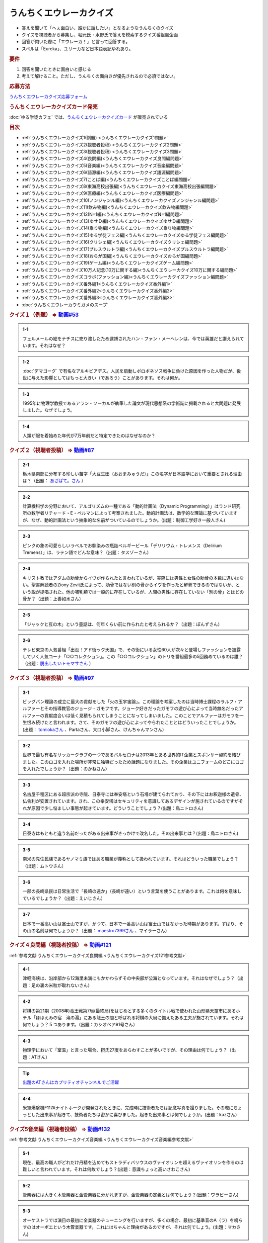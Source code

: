 うんちくエウレーカクイズ
===================================
.. glossary::
  うんちくエウレーカクイズ : う

* 答えを聞いて「へぇ面白い、誰かに話したい」となるようなうんちくのクイズ
* クイズを視聴者から募集し、堀元氏・水野氏で答えを模索するクイズ番組風企画
* 回答が閃いた際に「エウレーカ！」と言って回答する。
* スペルは「Eureka」、ユリーカなど日本語表記ゆれあり。

.. rubric:: 要件

#. 回答を聞いたときに面白いと感じる
#. 考えて解けること。ただし、うんちくの面白さが優先されるので必須ではない。

.. rubric:: 応募方法
`うんちくエウレーカクイズ応募フォーム`_

.. rubric:: うんちくエウレーカクイズカード発売
:doc:`ゆる学徒カフェ` では、`うんちくエウレーカクイズカード <https://twitter.com/yurugakutocafe/status/1668822834435747841>`_ が販売されている


.. rubric:: 目次
* :ref:`うんちくエウレーカクイズ1(例題) <うんちくエウレーカクイズ1問題>`
* :ref:`うんちくエウレーカクイズ2(視聴者投稿) <うんちくエウレーカクイズ2問題>`
* :ref:`うんちくエウレーカクイズ3(視聴者投稿) <うんちくエウレーカクイズ3問題>`
* :ref:`うんちくエウレーカクイズ4(良問編)<うんちくエウレーカクイズ良問編問題>`
* :ref:`うんちくエウレーカクイズ5(音楽編)<うんちくエウレーカクイズ音楽編問題>`
* :ref:`うんちくエウレーカクイズ6(語源編)<うんちくエウレーカクイズ語源編問題>`
* :ref:`うんちくエウレーカクイズ7(ことば編)<うんちくエウレーカクイズことば編問題>`
* :ref:`うんちくエウレーカクイズ8(東海高校出張編)<うんちくエウレーカクイズ東海高校出張編問題>`
* :ref:`うんちくエウレーカクイズ9(医療編)<うんちくエウレーカクイズ医療編問題>`
* :ref:`うんちくエウレーカクイズ10(ノンジャンル編)<うんちくエウレーカクイズノンジャンル編問題>`
* :ref:`うんちくエウレーカクイズ11(飲み物編)<うんちくエウレーカクイズ飲み物編問題>`
* :ref:`うんちくエウレーカクイズ12(N=1編)<うんちくエウレーカクイズN=1編問題>`
* :ref:`うんちくエウレーカクイズ13(ゆサＤ編)<うんちくエウレーカクイズゆサＤ編問題>`
* :ref:`うんちくエウレーカクイズ14(乗り物編)<うんちくエウレーカクイズ乗り物編問題>`
* :ref:`うんちくエウレーカクイズ15(ゆる学徒フェス編)<うんちくエウレーカクイズゆる学徒フェス編問題>`
* :ref:`うんちくエウレーカクイズ16(クリシェ編)<うんちくエウレーカクイズクリシェ編問題>`
* :ref:`うんちくエウレーカクイズ17(プルスウルトラ編)<うんちくエウレーカクイズプルスウルトラ編問題>`
* :ref:`うんちくエウレーカクイズ18(おらが国編)<うんちくエウレーカクイズおらが国編問題>`
* :ref:`うんちくエウレーカクイズ19(ゲーム編)<うんちくエウレーカクイズゲーム編問題>`
* :ref:`うんちくエウレーカクイズ10万人記念(10万に関する編)<うんちくエウレーカクイズ10万に関する編問題>`
* :ref:`うんちくエウレーカクイズコラボ(ファッション編)<うんちくエウレーカクイズファッション編問題>`
* :ref:`うんちくエウレーカクイズ番外編1<うんちくエウレーカクイズ番外編1>`
* :ref:`うんちくエウレーカクイズ番外編2<うんちくエウレーカクイズ番外編2>`
* :ref:`うんちくエウレーカクイズ番外編3<うんちくエウレーカクイズ番外編3>`
* :doc:`うんちくエウレーカウミガメのスープ` 


.. _うんちくエウレーカクイズ1問題:

.. rubric:: クイズ１（例題） ⇒ `動画#53 <https://www.youtube.com/watch?v=LteliiwAFe4>`_ 

.. admonition:: 1-1

  フェルメールの絵をナチスに売り渡したため逮捕されたハン・ファン・メーヘレンは、今では英雄だと讃えられています。それはなぜ？

.. admonition:: 1-2

  :doc:`デマゴーグ` で有名なアルキビアデス。人民を扇動しポロポネソス戦争に負けた原因を作った人物だが、後世に与えた影響としてはもっと大きい（であろう）ことがあります。それは何か。

.. admonition:: 1-3

  1995年に物理学教授であるアラン・ソーカルが執筆した論文が現代思想系の学術誌に掲載されると大問題に発展しました。なぜでしょう。

.. admonition:: 1-4

  人類が服を着始めた年代が7万年前だと特定できたのはなぜなのか？

.. _うんちくエウレーカクイズ2問題:

.. rubric:: クイズ２（視聴者投稿） ⇒ `動画#87 <https://www.youtube.com/watch?v=e4fDwDNc11Q>`_ 

.. admonition:: 2-1

  栃木県南部に分布する珍しい苗字「大豆生田（おおまみゅうだ）」この名字が日本語学において重要とされる理由は？（出題： `あざぱて。さん <https://twitter.com/bateaza/status/1478368897544126464>`_ ）

.. admonition:: 2-2

  計算機科学の分野において、アルゴリズムの一種である「動的計画法（Dynamic Programming）」はランド研究所の数学者リチャード・E・ぺルマンによって考案されました。動的計画法は、数学的な理論に基づいていますが、なぜ、動的計画法という抽象的な名前がついているのでしょうか。(出題：制御工学好き一般人さん)

.. admonition:: 2-3

  ピンクの象の可愛らしいラベルでお馴染みの瓶詰ベルギービール「デリリウム・トレメンス（Delirium Tremens）」は、ラテン語でどんな意味？（出題：タスゾーさん）

.. admonition:: 2-4

  キリスト教ではアダムの肋骨からイヴが作られたと言われているが、実際には男性と女性の肋骨の本数に違いはない。聖書解読者のZiony Zevit氏によって、肋骨ではない別の骨からイヴを作ったと解釈できるのではないか、という説が提唱された。他の哺乳類では一般的に存在しているが、人間の男性に存在していない「別の骨」とはどの骨か？（出題：上善如水さん）

.. admonition:: 2-5

  「ジャックと豆の木」という童話は、何年くらい前に作られたと考えられるか？（出題：ぽんずさん）

.. admonition:: 2-6

  テレビ東京の人気番組「出没！アド街ック天国」で、その街にいる女性60人が次々と登場しファッションを披露していく人気コーナ「○○コレクション」。この「○○コレクション」のトリを番組最多の5回務めているのは誰？（出題：`脱出したいトモマサさん <https://twitter.com/tomomasa28/status/1478319813873500167>`_ ）

.. _うんちくエウレーカクイズ3問題:

.. rubric:: クイズ３（視聴者投稿） ⇒ `動画#97 <https://youtu.be/FSmLfHsVjSo>`_ 

.. admonition:: 3-1

  ビッグバン理論の成立に最大の貢献をした「火の玉宇宙論」。この理論を考案したのは当時博士課程のラルフ・アルファーとその指導教官のジョージ・ガモフです。ジョーク好きだったガモフの遊び心によって当時無名だったアルファーの貢献度合いは低く見積もられてしまうことになってしまいました。このことでアルファーはガモフを一生恨み続けたと言われます。さて、そのガモフの遊び心によってやられたこととはどういったことでしょうか。(出題： `tomiokaさん <https://twitter.com/xi1729/status/1491218797281570818>`_ 、Partaさん、大口小脚さん、けんちゃんマンさん)

.. admonition:: 3-2

  世界で最も有名なサッカークラブの一つであるバルセロナは2013年とある世界的IT企業とスポンサー契約を結びました。このロゴを入れた場所が非常に独特だったため話題になりました。その企業はユニフォームのどこにロゴを入れたでしょうか？（出題：のかねさん）

.. admonition:: 3-3

  名古屋千種区にある超宗派の寺院、日泰寺には奉安塔という石塔が建てられており、その下にはお釈迦様の遺骨、仏舎利が安置されています。され、この奉安塔はセキュリティを意識してあるデザインが施されているのですがそれが原因で少し悩ましい事態が起きています。どういうことでしょう？(出題：鳥ニトロさん)

.. admonition:: 3-4

  日泰寺はもともと違う名前だったがある出来事がきっかけで改名した。その出来事とは？(出題：鳥ニトロさん)

.. admonition:: 3-5

  南米の先住民族であるヤノマミ族ではある職業が蔑称として扱われています。それはどういった職業でしょう？（出題：ムトウさん）

.. admonition:: 3-6

  一部の長崎県民は日常生活で「長崎の遠か」（長崎が遠い）という言葉を使うことがあります。これは何を意味しているでしょうか？（出題：えいじさん）

.. admonition:: 3-7

  日本で一番高い山は富士山ですが、かつて、日本で一番高い山は富士山ではなかった時期があります。ずばり、その山の名前は何でしょうか？（出題： `maestro7399さん <https://twitter.com/maestro7399/status/1491082410360213507>`_  、マイラーさん）

.. _うんちくエウレーカクイズ良問編問題:

.. rubric:: クイズ４良問編（視聴者投稿） ⇒ `動画#121 <https://youtu.be/GOlmrYFZQ4c>`_ 

:ref:`参考文献:うんちくエウレーカクイズ良問編 <うんちくエウレーカクイズ121参考文献>`

.. admonition:: 4-1

  津軽海峡は、沿岸部から12海里未満にもかかわらずその中央部が公海となっています。それはなぜでしょう？（出題：足の裏の米粒が取れないさん）

.. admonition:: 4-2

    将棋の第21期（2008年)竜王戦第7局(最終局)をはじめとする多くのタイトル戦で使われた山形県天童市にあるホテル「ほほえみの宿　滝の湯」にある龍王の間と呼ばれる将棋の大局に備えたある工夫が施されています。それは何でしょう？５つあります。（出題：カシオペア91号さん）

.. admonition:: 4-3

  物理学において「室温」と言った場合、摂氏27度をあらわすことが多いですが、その理由は何でしょう？（出題：ATさん）

.. tip:: 
  `出題のATさんはカプリティオチャンネルでご活躍 <https://www.youtube.com/channel/UCA5eUNhmpBCbT-IJxBvP5tA>`_ 

.. admonition:: 4-4

  米軍爆撃機F117Aナイトホークが開発されたときに、完成時に技術者たちは記念写真を撮りました。その際にちょっとした出来事が起きて、技術者たちは密かに喜びました。起きた出来事とは何でしょうか。(出題：kazさん)


.. _うんちくエウレーカクイズ音楽編問題:

.. rubric:: クイズ5音楽編（視聴者投稿） ⇒ `動画#132 <https://youtu.be/OsN8H6u3Vs4>`_ 

:ref:`参考文献:うんちくエウレーカクイズ音楽編 <うんちくエウレーカクイズ音楽編参考文献>`

.. admonition:: 5-1

  現在、最高の職人がどれだけ丹精を込めてもストラディバリウスのヴァイオリンを超えるヴァイオリンを作るのは難しいと言われています。それは何故でしょう？(出題：意識ちょっと高いさわこさん)

.. admonition:: 5-2

  管楽器には大きく木管楽器と金管楽器に分かれますが、金管楽器の定義とは何でしょう？(出題：ワラビーさん)

.. admonition:: 5-3

  オーケストラでは演目の最初に全楽器のチューニングを行いますが、多くの場合、最初に基準音のA（ラ）を鳴らすのはオーボエという木管楽器です。これにはちゃんと理由があるのですが、それは何でしょう。(出題：マカさん)

.. admonition:: 5-4

  アントン・フェリックス・シンドラーはベートーヴェンの秘書だったことで知られています。またベートーヴェンの死後、彼の会話帳を改竄したことで悪名高いです。巨匠に対する愛が強いシンドラーですが、ベートーヴェンからは鬱陶しく思われていたようで、「パパゲーノ」という悪意のこもったあだ名をつけられました。「パパゲーノ」とはモーツァルトのオペラ『魔笛』の登場人物ですが、ベートーヴェンはどういった意味を込めてシンドラーのことを「パパゲーノ」と呼んだでしょうか。(出題：ぴぴさん)

.. admonition:: 5-5

  ポーランドの作曲家フランツ・リストによって作曲された「バッハの名による幻想曲とフーガ」というオルガン曲（あるいはピアノ曲）は、ある手法によってヨハン・セバスティアン・バッハへの敬意が表されていると言われています。どのような手法でしょうか。(出題：バッハッハさん)

.. rubric:: 派生編（ウミガメ）  ⇒ `動画#115 <https://www.youtube.com/watch?v=9kFL26oCKVs>`_ 
:doc:`うんちくエウレーカウミガメのスープ`

.. _うんちくエウレーカクイズファッション編問題:

.. rubric:: ファッション編 ⇒ `シュプールTVコラボ <https://youtu.be/GwpDnnqkny0>`_ 

.. admonition:: ファッション編1

  洋服を作る企業の呼称は色々あると思いますが、「メーカ」「ブランド」「メゾン」、この3つの違いを区別できますか？

.. admonition:: ファッション編2

  現役世界最高齢デザイナーは誰？

.. admonition:: ファッション編3

  世界最古の現存するブランド、畳むことなく続く会社という意味と創業という意味で異なるがそれぞれどこのブランドか

.. admonition:: ファッション編4 ※水野さんが言語学知識で正解を出す

  オートクチュールという高級仕立屋としてのカテゴリーに対し、プレタポルテというお店で買える若者向けの新しいビジネスが60年代に発展した。プレタポルテが発展する中でかたくなにプレタポルテに参加しなかったデザイナーといえば？（4択)
  
  1. クリストバル・バレンシアガ（バレンシアガ）
  2. イヴ・サンローラン
  3. ピエール・カルダン
  4. ギャビー・アギョン（クロエ）

.. admonition:: ファッション編5

  ティエリー・ミュグレーというデザイナーは、ボディコンとかパワーショルダーバブルを象徴的なファッショやシルクドソレイユの衣装なども手掛けている。このデザイナーがファッションの世界に足を踏み入れる以前に別の仕事をしていた。それは何でしょう。（3択）

  1. 医者
  2. 俳優
  3. ダンサー

.. admonition:: ファッション編6

  アメリカのジュエリーブランド、ティファニー。その箱の色、パントーンという国際規格で指定された「ティファニーブルー」という色なのだが、あの色はどこから来ているか？

.. admonition:: ファッション編7

  シュプールは日本初のモード誌、シュプール.JP、シュプールTVのモードメディアを謳っています。では、モードの定義とは何でしょう。

.. _うんちくエウレーカクイズ語源編問題:

.. rubric:: クイズ６語源編（視聴者投稿） ⇒ `動画#144 <https://youtu.be/hc5EuJ4A4t4>`_ 

:ref:`参考文献:うんちくエウレーカクイズ語源編 <うんちくエウレーカクイズ語源編参考文献>`

.. admonition:: 語源編1

  戦車の英語訳「タンク」の語源は何でしょうか？（出題：tk軍曹さん）

.. admonition:: 語源編2

  “revolution”という単語には「革命」と「回転」という一見意味が全く異なる2つの意味があるが、実は片方の意味にまつわるある出来事を通してもう一つの意味が生まれた。いったい、どういう出来事がきっかけでどの意味からどの意味が生まれたでしょう。(出題：Ryosukeさん)

.. admonition:: 語源編3

  軽井沢の語源は？（出題：ゆうきさん）

.. admonition:: 語源編4

  ガソリンの種類に「ハイオク」がありますが、「ハイオク」の由来（語源）は何でしょう？（出題：くにさださん）

.. admonition:: 語源編5

  お菓子の「クレープ」と名前の由来が同じ日本の食べ物は何？（出題：よんたろうさん）

.. admonition:: 語源編6

  英語でGiftは贈り物という意味ですが、ドイツ語でGiftの意味は何でしょう。（出題：ろいふぁさん）

.. admonition:: 語源編7

  "Street” と "Route”、どちらも道を意味する英単語ですが、本来どういった使い分けがされていたでしょうか？（出題：ほふさん）

.. admonition:: 語源編7派生

  via（～へ、～の方へ）という言葉が語源として含まれるゆる言語学ラジオでよく使われる言葉は？（出題：水野さん）

.. admonition:: 語源編8

  コウモリの語源は？（出題：ミコリンさん）

.. admonition:: 語源編9

  堤防が決壊する。なぜ壊すことに決めたと書くのか（出題：rivepricyさん）


.. _うんちくエウレーカクイズことば編問題:

.. rubric:: クイズ７ことば編（視聴者投稿） ⇒ `動画#151 <https://youtu.be/in8p_9XIi24>`_ 

:ref:`参考文献:うんちくエウレーカクイズことば編 <うんちくエウレーカクイズことば編参考文献>`

.. admonition:: ことば編1

  百人一首で用いる「競技かるた」では、読み手が読む上の句を聞いて、下の句が書かれた札を取り合います。上の句の1文字目を聞けば取れる札は「むすめふさほせ」の7枚であることはよく知られていますが、逆に1文字目に多く使われている文字は「あ」です。百人一首の札を見ると「あ」で始まる札は17枚ありますが、競技かるたをしている人に聞くと「あ」で始まる札は16枚と言われます。さて、この1枚の差はなぜ生じているのでしょうか？（出題：`永久毒酒さん <https://twitter.com/Aclass_reciter/status/1559690614425337856>`_ ）

.. admonition:: ことば編2

  2007年、トルコのある市長がイランの正月を祝うために、「Happy Nowruz」と書かれたカードを送った所、逮捕されました。何の罪で逮捕されたでしょう？（出題：Yujin6さん）

.. admonition:: ことば編3

  ラピスラズリは古代エジプトでは「ケスベト」という名前で呼ばれていたが、ケスベトには「本物」という意味がある。それはなぜか。（出題：海原カワセさん）

.. admonition:: ことば編4

  敷地を囲む柵、「fence」。この語は中世の時代に、「defence」から「de」が脱落して形成されたと言われています。ですから、「Fence」という単語には「守る」という語義が内包されており、例えばスポーツの「フェンシング」とは元々「Fence＋ing」つまり「守ること」を意味するのです。フェンシングは中世の騎士たちが嗜んでいた剣術に由来し、銃火器が発達した後、実際の戦闘では使われなくなったものの、自分の身を守るため、そして剣士の名誉を守っていく為にスポーツ化されていったといいます。『我が身で騎士道の格を守る』。そのような高潔な精神に基づいた競技だと言えましょう。では、ここでお二人に問題です。ズバリ泥棒用語で「フェンス」とは、何を指すでしょう？（出題：下草さん）

.. _うんちくエウレーカクイズ東海高校出張編問題:

.. rubric:: クイズ８東海高校出張編（視聴者投稿） ⇒ `動画#154 <https://youtu.be/aeKlmqPBXdY>`_ 

:ref:`参考文献:うんちくエウレーカクイズ東海高校出張編 <うんちくエウレーカクイズ東海高校出張編参考文献>`

.. admonition:: 東海高校出張編1

  暴力発生率と世界各国のGDPは強い正の相関がある殺人発生率とあるものの消費量には強い負の相関があるあるものとは？（出題：シャチペンさん）

.. admonition:: 東海高校出張編2

  日本の紙幣には異人、タンザニアの紙幣には動物が描かれている、ではユーロの紙幣には何が書かれている？（出題：スジャータさん）

.. admonition:: 東海高校出張編3

  今でも北海道ではオーロラが見られるが、約800年前、今では考えられない場所でオーロラが見えていた。これはあるユニークな研究によって明らかになった。その研究とは？（出題：だるせぐのさん）

.. admonition:: 東海高校出張編4

  東山動物園の過去の園内地図にはいるはずのない生物の名前があった。その記載を巡り私立図書館は資料を探し漁り、市民にも当時の写真や証言を求めて呼びかけを行う事態になった。その生物とは？（出題：ジモティーさん）

.. _うんちくエウレーカクイズ医療編問題:

.. rubric:: クイズズ医療編（視聴者投稿） ⇒ `動画#166 <https://youtu.be/a3gc-UMMzZY>`_ 

:ref:`参考文献:うんちくエウレーカクイズ医療編 <うんちくエウレーカクイズ医療編参考文献>`

.. admonition:: 医療編1

  1920年代の米国中西部、家畜として買っている牛が出血多量により死亡する奇妙な病気が流行した。この病気の原因は腐ったスイートクローバと呼ばれる牧草で、この牛の奇病は「スイートクローバー中毒」と呼ばれた。その後、ウィスコンシン大学に運ばれたカビの生えたスイートクローバーから、リンク博士により原因となる物質が同定された。この同定された物質は今ではとても有用な物として活用されています。さてそれは何でしょう？（出題： `くれちゃん。さん <https://twitter.com/ChangKure/status/1578621123431759872>`_ ）


.. admonition:: 医療編2

  横隔膜を動かす「横隔神経」は、頸椎（首の骨）の脊髄から出ています。なぜ横隔膜の近くの胸椎や頸椎ではなく、わざわざ首のところから神経が伸びているのでしょうか？(出題： `とうきしゃくやくさん <https://twitter.com/one23_py/status/1578575611819237376>`_  )

.. admonition:: 医療編2（補題）

  心臓にも同じように胎児のときにしかないものがある。何でしょう（出題：ムトウさん）

.. admonition:: 医療編3

  胃潰瘍などの原因であるピロリ菌ですが、当初分離培養が上手くいきませんでした。培養が初めて成功したのは1982年4月14日、オーストラリアの病理医、ヴォーレンとマーシャルによるものですが、とある偶然があったためとされています。その偶然とは？(出題：あるたさん)

.. admonition:: 医療編4

  胃は細菌から人体を保護する役割をになっています。それは胃酸がpH１～２と強酸性となっており、胃内では細菌が死滅してしまうからです。一方、そんな胃内にはピロリ菌（Helicobacter pylori）が感染して胃がんや胃潰瘍の原因になっています。さて、何故ピロリ菌は胃内に存在できるのでしょう。(ともビアさん)

.. admonition:: 医療編4（補題）

  ピロリ菌の検査として「ウレアーゼ試験」があります。この試験でどのようにしてピロリ菌の有無を判断するでしょう。(ともビアさん)

.. _うんちくエウレーカクイズノンジャンル編問題:

.. rubric:: クイズズノンジャンル編（視聴者投稿） ⇒ `動画#192 <https://youtu.be/YN9cCYdDo7Q>`_ 

:ref:`参考文献:うんちくエウレーカクイズノンジャンル編 <うんちくエウレーカクイズノンジャンル編参考文献>`

.. admonition:: ノンジャンル編1

  古典ギリシア語では25種類の小文字が使われてますが、辞書で引くことができるのは24文字です。いったいなぜでしょう？（とうきちさん）

.. admonition:: ノンジャンル編2

  世界で一番高い山と言えばエベレストですが、では2番目は？というクイズでお馴染みのK2。このK2という名前はカラコルム山脈測量番号2番という記号名なのですが、同時に記号名を与えられた他の山、例えばK1は現在ではマッシャーブルムという固有名で知られているのに対し、K2は記号名のまま一般に知られているのはなぜでしょう？（ぺったんさん）

.. admonition:: ノンジャンル編3

  映画の技術がサイレントからトーキーに移り変わる際、一番難しかったのは音声だったという。その理由は大きく分けて3つあった。

  * 一つ目は「映像と音声のリップシンクロ、完全同期が技術面から難しかったこと」
  * 二つ目は「採音するマイクの技術から、静かに喋る場面でも大声でしゃべらなければならない等、場面にあった音声ボリュームで収録しづらい事」
  
  である。では撮影において難関であった音声の問題の三つめは何？（夢月紅雪さん）

.. admonition:: ノンジャンル編4

  1926年にオーストリアで刊行された『小学生のために正書法辞典』。実際に小学校教師であった著者が授業をする中でその必要性を感じて作成した小学校向けのドイツ語スペリング辞書で、間違いやすいスペリングをできるだけすばやく確認でき、さらにずっと憶えておけるような工夫が施されています。この辞書はその内容から不当に低く評価され、軽視されてきました。しかしながらこの辞書はある側面から非常に重要な学術的意味がありアマゾンの本書紹介文にも「本邦初訳となる記念碑的訳業である」とまで書かれています。ドイツ語の辞書をわざわざ日本語訳で刊行するほどの、この本の学術的意味とは何でしょうか？(Sogoさん)

.. admonition:: ノンジャンル編4番外

  沖縄戦による壊滅的な被害を受け、戦前に沖縄で刊行されていた新聞は大半が消失しました。沖縄の現代史において、空白期間が生まれてしまうことになります。しかし、沖縄県の資料編集室はあるアプローチで失われた新聞を探し始め、大量の未発見の新聞を入手します。そのアプローチとは？（水野さん）

.. _うんちくエウレーカクイズ飲み物編問題:

.. rubric:: クイズ飲み物編（視聴者投稿） ⇒ `動画#226 <https://youtu.be/-UD6YMkMVf0>`_ 

.. admonition:: 飲み物編1

  昭和28年2月から1年間、当時のニッポンビール（現サッポロビール）は「文藝春秋」に広告を掲載した。現在では考えられないような教養の高さを感じさせる広告とはいったいどんな中身だったか。(ピンクの象さん)

.. admonition:: 飲み物編2

  三大貴腐ワインのひとつトカイは、ルイ14世が「王のためのワイン、ワインの中の王である」と残すほどのワイン。しかし、トカイができた16世紀より400年も前に「ワインの中の王様」はありました。それは、12世紀に十字軍を率いたイングランド国王のリチャード1世がキプロス島で飲んだワインで、リチャード1世はそのワインを“the wine of kings and the king of wines “と評しました。その後、キプロス島がテンプル騎士団の拠点となると、騎士団は宮廷や巡礼者に向けてこのワインに名前を付けて売るようになり、広く王侯貴族から愛されたと言われています。実はこのワインは現在最古の名前が付いたワインであるとされています。ではこのワインにはどのような名前が付けられたでしょうか。(世界史限界オタクさん)

.. admonition:: 飲み物編3

  フランスの有名なお菓子カヌレ。現在日本では、ファミリーマートから「生カヌレケーキ」やUHA味覚糖から「カヌレット」などが発売されているように、1990年代後半以来のブームが再来しています。そんな話題沸騰中のカヌレはボルドー地方から生まれたお菓子ですが、ボルドー地方で生まれたのにはある理由があります。その理由は？(ゴリオ爺さん)

.. _うんちくエウレーカクイズN=1編問題:

.. rubric:: クイズN=1編（視聴者投稿） ⇒ `動画#245 <https://youtu.be/wAP21ajkbyA>`_ 

.. admonition:: N=1編1

  私は靴屋です。ネット販売もしております。そのネット販売で、ときどきシューズの内寸の足囲（シューズ内部の足回りの長さ）を質問されることがあります。足の長さと足囲は、ほぼ同じなことが多く、例えば25.0の方の足囲は25cmほどなので履けるかどうか聞きたいのだと思いますが、その質問には答えありません。なぜでしょうか。(のんたん2001さん)

.. admonition:: N=1編2

  ビリヤードのキューの先端には、タップと呼ばれる消耗パーツが装着されています。（チョークを塗る部分というと分かりやすいと思います。）かつては厚い牛の一枚側を用いましたが、80年代には良質な革が手に入らなくなっていました。そこで、比較的調達が容易な豚革を使ったタップを開発したのが、日本人ビリヤードプレイヤーの毛利秀夫でした。手作業による製作であったため出荷量は少なかったものの、「モーリタップ」の名は世界中に知れ渡り、一時は1gあたりの価値が金を超える程でした。「モーリタップ」の何が画期的だったのでしょうか。(そさん)

.. admonition:: N=1編3

  VRChatという、ソーシャルVRプラットフォーム（メタバース）があります。一部のVRChatプレイヤーの中で、一般に「ロリコライダー」と呼ばれているものがあるのですが、それは一体なんでしょう？VRChatではプレイヤーが仮想空間を設計してアップロードすることができます。ロリコライダーはそんな仮想空間の一部に設置されているものです。(スケープコーラルさん)


.. _うんちくエウレーカクイズゆサＤ編問題:

.. rubric:: クイズゆサＤ編（視聴者投稿） ⇒ `動画#262 <https://youtu.be/51oNvrijOKI>`_ 

.. admonition:: ゆサＤ編1

  鈴峯女子短期大学の学科・コースの一つに、言語情報文化学科　日本語日本文化〇〇コースというものがありました。奇抜なコース名から希望者が僅かしかおらず、学内からも履歴書に書きづらいという逆風があり、定員割れで2015年に閉鎖されました。さて、どんな名前のコースだったでしょう？（出題：御鈴さん）

.. admonition:: ゆサＤ編2

  インドでは0ルピー貨幣が発行されています．なぜ？（出題；miuさん）

.. admonition:: ゆサＤ編2、第二階層

  ある本は、価格が100円で内容もないが、圧倒的なニーズがあり、現在は販売されていないが、当時はよく注文された。なぜこの100円の無価値な本は必要とされたのか。（出題：水野太貴さん）

.. admonition:: ゆサＤ編3-1

  2019年京都国立博物館で特別展が開催され話題になった『佐竹本三十六歌仙絵巻』は鎌倉時代の作で、三十六歌仙絵の草分け的存在で重要文化財にも指定されている有名な歌仙絵です。しかし佐竹本が有名になった一番の理由は別にあります。さてそれはなんでしょうか（出題：ニャムノキさん）

.. admonition:: ゆサＤ編3-2

  『佐竹本三十六歌仙絵巻』は、前問の有名になった出来事の直前の所有者は、教科書にも記載のある人物です。この人物とは誰でしょう


.. _うんちくエウレーカクイズ乗り物編問題:

.. rubric:: クイズ乗り物編（視聴者投稿） ⇒ `動画#290 <https://youtu.be/qa4P4phsEpM>`_ 

.. admonition:: 乗り物編1

  列車の運転士といえば、列車を発車させる前に「出発進行！」と言うイメージがあると思うし、実際行っているのを聞いたことがある人も少なくないと思う（これを指差呼称という）。発車させる際の指差呼称には「出発停止」というものがある。この呼称がされるとき、列車が発車することはない。しかし「出発停止」とは、直接的には「列車を出発させるのを停止する」という意味ではない。出発停止とは、どのような意味であるか。(出題：バルバス・バウさん)

.. admonition:: 乗り物編2

  航空機が空母に着艦するとき、エンジンの出力は下げずにむしろ上げながら着艦します。なぜでしょうか？（出題：アレフ・ゼロさん）

.. admonition:: 乗り物編2

  水に物を浮かべる時は、円形の方が安定します。その観点からロシア帝国が開発した円形砲艦「ノヴゴロド」はある重大な欠陥から実践投入されなかった。それはなぜか。

.. admonition:: 乗り物編2ウンチク

  水に物を浮かべる時は、円形の方が安定します。その観点からロシア帝国が開発した円形砲艦「ノヴゴロド」はある重大な欠陥から実践投入されなかった。それはなぜか。（出題：水野さん）

.. admonition:: 乗り物編3

  南極観測隊では南極から日本へ帰る際、南極の氷を持ち帰ります。この南極の氷は研究や広報活動に利用されるのですが、それ以外にも重要な意味があります。それは一体なんでしょう？（出題：トゲトカゲさん）

.. _うんちくエウレーカクイズゆる学徒フェス編問題:

.. rubric:: ゆる学徒フェス編（視聴者投稿） ⇒ `ゆる学徒フェス <https://www.youtube.com/live/1gDFJH7W1Gw?t=8531s>`_ 

.. admonition:: ゆる学徒フェス編1

  折り紙に用いられる紙の多くは正方形で、例外として長方形・三角形・円など正方形以外の紙で制作された作品もあります。その中でもごく稀に「ほとんど正方形のギリギリ長方形」で作品を折ることがあります。そうする理由を答えてください。（出題：おおやかなたさん）

.. admonition:: ゆる学徒フェス編2

  ウロキナーゼという動脈に詰まった血の塊（血栓）を溶かす薬があります。原料が特殊なことから、2020年以降調達が困難となり、現在は供給が停止となっています。さて、その原料とはなんでしょうか。(出題：なかじきさん)

.. admonition:: ゆる学徒フェス編3

  明治5年に日本初の銀行となる「第一国立銀行」が開業以降、設立した順番に冠した銀行が次々と全国に誕生しました。例えば、現在岐阜県に本店を置く十六銀行は、前身が全国で16番目に設立された「第十六国立銀行」で、宮城県に本店を置く七十七銀行（しちじゅうしちぎんこう）なども同様のルーツを持ちます。さて、長野県に本店を置く八十二銀行は82番目に設立された銀行ではありません。銀行名の由来はなんでしょうか（出題：不忍池の太公望さん、Uさん）

.. admonition:: ゆる学徒フェス編4

  966~968年にかけて書かれた『レーギノ年代記続編』という年代記があります。編年体という形式を取り、内容は簡素、著者は匿名という年代記ながら、現代では研究者たちにより著者はアーダベルトという人物であるとされています。研究者が著者を比定した最大の根拠はなんでしょうか。（出題：深海のシーン変えるため進化する人材さん）

.. admonition:: ゆる学徒フェス編5

  地質時代において3億5920万年前から2億9900万年前までを石炭紀と呼びます。この時代の地層から大量の石炭が産出したことがその由来ですが、石炭紀はある特殊な能力をもった生物の出現によって終焉を迎えます。その後の地球環境にも多大な影響を与えたその生物とは何でしょう？（出題：象が現れる現象さん）

.. _うんちくエウレーカクイズクリシェ編問題:

.. rubric:: クリシェ編（視聴者投稿） ⇒ `動画#317 <https://youtu.be/XYxKhjPh138>`_ 

.. admonition:: クリシェ編1

  音楽で、和音の構成音の一つを半音または全音ずつ移動するものを何と呼ぶでしょう。（出題：NaClさん他2名）

.. admonition:: クリシェ編2

  石けんなどの日用品で有名な企業であるライオンは、ある理由から商品名などではないとある文字列を商標登録しています。その文字とは一体なんでしょう？(出題：おしるこさん)

.. admonition:: クリシェ編2(番外）

  中国では文房具のノートのブランドとしてGambolがあるこれはコクヨのブランドCampusに酷似していた。しかし、コクヨはGambolに対して訴訟や抗議を行わなかった。どう対処したか（出題:水野太貴）

.. admonition:: クリシェ編3

  時計の針が回る方向が右回りなのはなぜか？(出題：ディラックの海で海水浴さん)

.. admonition:: クリシェ編4

  世界最小の哺乳類として知られているトウキョウトガリネズミはその名前に反して東京には生息しておらず、北海道のみに分布する生き物です。なぜ東京なのでしょうか(出題：くるりんさん他6名以上)

.. admonition:: クリシェ編5

  ある男性が自動車メーカー・ゼネラルモーターズ（GM)のポンティアックに乗ってアイスクリーム屋に行くと、バニラアイスを頼んだときだけ関らず車が動かなくなった、一体なぜか(出題：てーくん他3名)

.. _うんちくエウレーカクイズプルスウルトラ編問題:

.. rubric:: プルスウルトラ編（視聴者投稿） ⇒ `動画#327 <https://youtu.be/FwulW2x4xfc>`_ 

.. admonition:: プルスウルトラ編1

  アメリカのセミの多くは、素数の周期で大量発生し、捕食や多種との交雑を避ける素数ゼミですが、それに対して日本のセミは、複数の種類が同時に地上に出ても、ほとんど交雑が起こりません。それはなぜでしょうか。(出題：ミヤビさん)

.. admonition:: プルスウルトラ編2

    慶応義塾大学湘南藤沢キャンパスは、とある理由から藤沢市の行政機関と取り決めをしています。どのような取り決めでしょうか。(出題：NMC1710さん)

.. admonition:: プルスウルトラ編3

  男は、誤植だらけの原稿を提出した。おかげで、その記事は無事に刊行された。一体どういうことだろうか？(出題：逞しきボイラーさん)

.. admonition:: プルスウルトラ編3_クイズ内クイズ

  本の雑誌／特集：笑って許して誤植ザ・ワールドより、平凡社の社員が明かした誤植とはどのような誤植でしょうか(出題：水野太貴さん)

.. admonition:: プルスウルトラ編4

  以前うんちくエウレーカクイズでも取り上げられたアメリカの攻撃機「ナイトホーク」は世界初の実用的なステルス機として有名です。このナイトホークの初飛行は1981年なのですが、そこから遡ること40年、第二次大戦中にれたイギリスの傑作爆撃機「モスキート」はある特徴故に既にステルス性を有していました。その特徴とは何でしょう？(出題：歩くウォーカーさん)

.. _うんちくエウレーカクイズおらが国編問題:

.. rubric:: おらが国編（視聴者投稿） ⇒ `動画#345 <https://youtu.be/ms1AF1S5tdA>`_ 

.. admonition:: おらが国編1

  日本語なる独自の言語体系を持つ日本手話では地名や固有名詞を関連のあるもので表します。例えば大阪を表す場合、手で秀吉の兜を作り、名古屋の場合はしゃちほこを表します。では会津はどのような”動作”で表すでしょうか。(出題：ボルボックスさん)

.. admonition:: おらが国編2

  昭和2作詞・米山治（はる）、作曲・古関裕而によって島根県民の歌が完成した。（歌詞は公募、作曲は依頼）　この曲は3番まであるが、3番の歌詞の一部が島根県議会で度々槍玉に挙げられ、2016年には変更する提案がなされた。それはなぜか。(出題：名脇役な迷惑客さん)

.. admonition:: おらが国編3 47都道府県で一番小さい面積なのは香川県ですが、1988年までは大阪府が一番小さい都道府県でした。ではなぜ大阪府と香川県の順位が入れ替わったのでしょうか。(出題：かくぜんさん)

.. admonition:: おらが国編4

  讃岐弁で「こんきんかかん。かかんきんこん。」どういう状況？(出題：なかさん)

.. _うんちくエウレーカクイズゲーム編問題:

.. rubric:: ゲーム編（視聴者投稿） ⇒ `動画#360 <https://youtu.be/_hIc-MwdUeY>`_ 

.. admonition:: ゲーム編1

  現在までで最も売れた国産のゲームソフトは『Wii Sports』であり、その販売数は全世界で8290万本と言われています。この販売数を実現できたのには、ある理由があります。その理由とは何でしょう。（出題：かなかなさん）

.. admonition:: ゲーム編2

  世界的に人気な対戦格闘ゲーム『鉄拳』において、2019年の世界大会（EVO）において、当時全くの無名であったパキスタン選手が並み居る競合を次々と薙ぎ倒して優勝するという出来事が起こりました。その結果から実力が申し分ないことは明白ですが、逆になぜそこまでの実力を持つプレイヤーがこの時までまったくの無名だったのでしょうか？（出題：ゴブリンさん）

.. admonition:: ゲーム編3

  トレーディングカードゲームで禁止されるカードには、強すぎるという理由の他に、大会や試合の進行の妨げになるという理由で禁止になるカードがあります。そんな進行の妨げになるとして禁止されたカードの一つ、『マジック・ザ・ギャザリング』のShahrazad（シェヘラザード）の効果を当ててください。（出題：メカ堀元（令和最新版）さん）

.. admonition:: ゲーム編3（クイズ内クイズ）

  遊戯王にも禁止カードがあり、指定されると公式大会では使用できなくなる。ゲームの中では全く強くなく、使用しているプレイヤーもほとんどいないがカードが禁止指定されました。どんなカードがなぜ禁止されたのでしょうか？（出題：水野太貴さん）

.. admonition:: ゲーム編4

  とある音ゲーでは、タイミングの判定が非常に厳しく「理論上獲れる最高スコア」を人力で出すことがほぼ不可能であるため、「その『最高スコア』にどれだけスコアを近づけることができるか」が競われていました。そのゲームはしばらくしてからシステム面であるアップデートが行われ、これに伴って、様々な楽曲でランキングトップのスコアが大きく伸びました。そして、特に一部の楽曲ではかなり大きくスコアが伸びました。さて、どんなアップデートがあったのでしょう？（出題：マフさん）

.. _うんちくエウレーカクイズ10万に関する編問題:

.. rubric:: 10万に関する問題編 ⇒ `動画2024/09/15ライブ配信 <https://www.youtube.com/watch?v=hb9TxsF_oGI&t=1188s>`_ 

.. admonition:: 10万に関する問題編1

  シカゴ公共図書館では2012年延滞されていた本 **約10万点** が一気に返却された。なぜでしょう。

.. admonition:: 10万に関する問題編1（クイズ内クイズ）

  ハーバード大学は、なぜハーバード大学という名前になったのか。ハーバード牧師と言う人名にちなんでつけられたのだが創設者でないハーバード牧師の名前がなぜつけられたのか。（出題：堀元見さん）

.. admonition:: 10万に関する問題編2

  壮絶な荒行として名高い、大峯千日回峰行の修行者は必ず常に **現金10万円** を携帯しています。それはなぜでしょう。
  千日回峰行は、修験道の荒行として現代に残る天台宗延暦寺の苦行で、深夜の山を30~60km、平均6時間で歩きながら260か所の寺院を回り巡拝するという修行を9年間でおよそ1000日繰り返します。1000日は、毎年100~200日連続で行われます。
  また、その間には、9日間の断食・断水・不眠・不臥をしながら、堂にこもり **10万回の真言** を唱え続ける四無行を行い、これを満了した者は、生身の不動明王と言われる阿闍梨となります。全てを万行した後は、大阿闍梨となり、生き仏と言われるようになる。
  さらにその後、２～３年以内には、五穀と塩、果実、海藻を100日間断食したのちに7日間の断食・断水をしながら護摩焚き祈祷を行う別名「火あぶり地獄」と称される十万枚大護摩供を行うことがあり、これを万行すると土足での京都御所での参内を許されそこで加持祈祷します。平安時代から続くとされており、これまで（記録に残る延暦寺焼討ち以降で）51人が満行しています。

.. admonition:: 10万に関する問題編3

  2017年9月29日、オリックスのマレーロ選手が放ったホームランは日本プロ野球史上、 **第10万号のホームラン** となり、日本プロ野球機構から記念として100万円が贈呈されました。プロ野球ファンからも祝福に包まれると思いきや、 **この10万号ホームランの前にマレーロ選手が起こしたある出来事** から、ファンから自作自演と言われることとなりました。歴史に残るホームランが自作自演と揶揄されることとなったある出来事とは一体なんでしょう。

.. _うんちくエウレーカクイズ番外編1:

.. rubric:: 番外編1 ⇒ `動画#ゆるコン10 <https://www.youtube.com/watch?v=KSC50jC_WlI>`_ 

.. admonition:: 番外-1-1

  ウィスキーのグレンリベット、グレンリベットにだけTheがついている。グレンフィディックやグレンモーレンジにはTheはつかない。なぜか

.. _うんちくエウレーカクイズ番外編2:

.. rubric:: 番外編2 ⇒ `動画#ゆる言116 <https://youtu.be/jmqSARvW6Eg>`_ 

.. admonition:: 番外-2-1

  バンド「ヨルシカ」のEP『創作』。ストリーミングサービス以外にCDとしても発売された。このCDには通常版に加えてType-Bがある。このType-Bには面白い仕掛けが込められています。その仕掛けとは？

.. _うんちくエウレーカクイズ番外編3:

.. rubric:: 番外編3 ⇒ `動画#ゆる言145 <https://youtu.be/r8lqZO7hRtE>`_ 
:ref:`参考文献:うんちくエウレーカクイズ番外編3 <雑談145参考文献>`

.. admonition:: 番外-3-1

  ある調査によると、飛行機内で注文されるドリンクの27%がある飲み物を占めていた。その飲み物とは？またその理由は？

.. admonition:: 番外-3-2

  アメリカのバーモント州やニューハンプシャー州ではある食品についてピンク色に着色して販売しなければならないという珍妙な法案が出されました。もちろん、この食材は元々の色はピンクではありません。では、その食材とは何でしょうか。ピンクにしなければならないと考えられた理由も合わせえてお答えください。


.. rubric:: 関連ワード 
* :doc:`ウミガメのスープ` 
* :doc:`うんちくエウレーカウミガメのスープ` 
* :doc:`エウレーカ` 
* :doc:`デマゴーグ` 
* :doc:`面妖` 

.. rubric:: 参考文献
* :ref:`参考文献:うんちくエウレーカクイズ語源編 <うんちくエウレーカクイズ語源編参考文献>`
* :ref:`参考文献:うんちくエウレーカクイズ音楽編 <うんちくエウレーカクイズ音楽編参考文献>`
* :ref:`参考文献:うんちくエウレーカクイズ良問編 <うんちくエウレーカクイズ121参考文献>`
* :ref:`参考文献:情報理論シリーズ <情報理論シリーズ参考文献>`
* :ref:`参考文献:うんちくエウレーカクイズ番外編3 <雑談145参考文献>`
* :ref:`参考文献:うんちくエウレーカクイズことば編 <うんちくエウレーカクイズことば編参考文献>`
* :ref:`参考文献:うんちくエウレーカクイズ東海高校出張編 <うんちくエウレーカクイズ東海高校出張編参考文献>`
* :ref:`参考文献:うんちくエウレーカクイズ医療編 <うんちくエウレーカクイズ医療編参考文献>`
* :ref:`参考文献:うんちくエウレーカクイズノンジャンル編 <うんちくエウレーカクイズノンジャンル編参考文献>`
* :ref:`参考文献:うんちくエウレーカクイズ飲み物編 <うんちくエウレーカクイズ226飲み物編参考文献>`
* :ref:`参考文献:うんちくエウレーカクイズN=1編 <うんちくエウレーカクイズN=1編参考文献>`
* :ref:`参考文献:うんちくエウレーカクイズゆサＤ編 <うんちくエウレーカクイズゆサＤ編参考文献>`
* :ref:`参考文献:うんちくエウレーカクイズ乗り物編 <うんちくエウレーカクイズ乗り物編参考文献>`

.. rubric:: 関連ラジオ
* `人類が服を着始めた年代は、あの虫から分かる【うんちくエウレーカクイズ】 #53`_
* `珍しい名字からは日本語の○○が分かる【うんちくエウレーカクイズ2】#87`_
* `ヤノマミ族は「〇〇学者」を悪口にしている【うんちくエウレーカクイズ3】#97`_
* `答えより下ネタを言いたくなるクイズ【うんちくエウレーカクイズ4】#121`_
* `人が天気予報を見る理由は「エントロピー」で説明できる【情報理論2】#10`_
* `ビジネス書を読むとハゲるし、蕁麻疹も出る【ビジネス書100冊雑談】#116`_
* `【クイズ】ファッションオタクに、言語オタクがクイズで挑んだら予想外の展開に！【ゆる言語学ラジオ】`_
* `戦車を「タンク」と呼ぶ理由は？軽井沢は何が軽いの？【うんちくエウレーカクイズ_語源編】#144`_
* `おいしさの本質は味ではないし、服は着ない方がいい【雑談回】#145`_
* `「新年おめでとう」のカードで市長が逮捕された理由は？【うんちくエウレーカクイズ ことば編】 #151`_
* `高校でうんちくクイズしたら高校生たちが強すぎた【出張ゆる言語学ラジオ】#154`_
* `宇宙人のしわざと言われた現象、今では〇〇に役立ってます【うんちくエウレーカクイズ_医療編】#166`_
* `無声映画から音声映画への移行で発生した深刻な悩みとは？【うんちくエウレーカクイズ】#192`_
* `うんちくで脱線し続けるウミガメのスープ【うんちくエウレーカウミガメのスープ】#208`_
* `カヌレ誕生の理由が意外すぎるし、ポテチも意外。あとタルト・タタンも。【うんちくエウレーカクイズ飲み物】#226`_
* `牛の性別にはオス・メス・去勢・フリーマーチンの4つがある。フリーマーチンって何？【うんちくエウレーカクイズ 生き物編】#282`_
* `航空機は空母に着陸する直前、エンジン出力を上げる。着陸するのになぜ？【うんちくエウレーカクイズ 乗り物編】#290`_


.. rubric:: ネタバレ
* `ヨルシカ『創作』公式（ネタバレあり） <https://sp.universal-music.co.jp/yorushika/sousaku/>`_ 

.. _ビジネス書を読むとハゲるし、蕁麻疹も出る【ビジネス書100冊雑談】#116: https://www.youtube.com/watch?v=jmqSARvW6Eg
.. _人が天気予報を見る理由は「エントロピー」で説明できる【情報理論2】#10: https://www.youtube.com/watch?v=KSC50jC_WlI
.. _人類が服を着始めた年代は、あの虫から分かる【うんちくエウレーカクイズ】 #53: https://www.youtube.com/watch?v=LteliiwAFe4
.. _うんちくエウレーカクイズ応募フォーム: https://forms.gle/cGpGjmstG5pNwVF16
.. _珍しい名字からは日本語の○○が分かる【うんちくエウレーカクイズ2】#87: https://www.youtube.com/watch?v=e4fDwDNc11Q
.. _ヤノマミ族は「〇〇学者」を悪口にしている【うんちくエウレーカクイズ3】#97: https://www.youtube.com/watch?v=FSmLfHsVjSo
.. _答えより下ネタを言いたくなるクイズ【うんちくエウレーカクイズ4】#121: https://www.youtube.com/watch?v=GOlmrYFZQ4c
.. _【クイズ】ファッションオタクに、言語オタクがクイズで挑んだら予想外の展開に！【ゆる言語学ラジオ】: https://youtu.be/-c0-kZz9UwU
.. _戦車を「タンク」と呼ぶ理由は？軽井沢は何が軽いの？【うんちくエウレーカクイズ_語源編】#144: https://www.youtube.com/watch?v=hc5EuJ4A4t4
.. _おいしさの本質は味ではないし、服は着ない方がいい【雑談回】#145: https://www.youtube.com/watch?v=r8lqZO7hRtE
.. _カヌレ誕生の理由が意外すぎるし、ポテチも意外。あとタルト・タタンも。【うんちくエウレーカクイズ飲み物】#226: https://www.youtube.com/watch?v=-UD6YMkMVf0
.. _うんちくで脱線し続けるウミガメのスープ【うんちくエウレーカウミガメのスープ】#208: https://www.youtube.com/watch?v=fhEK3dRolvg
.. _無声映画から音声映画への移行で発生した深刻な悩みとは？【うんちくエウレーカクイズ】#192: https://www.youtube.com/watch?v=YN9cCYdDo7Q
.. _宇宙人のしわざと言われた現象、今では〇〇に役立ってます【うんちくエウレーカクイズ_医療編】#166: https://www.youtube.com/watch?v=a3gc-UMMzZY
.. _高校でうんちくクイズしたら高校生たちが強すぎた【出張ゆる言語学ラジオ】#154: https://www.youtube.com/watch?v=aeKlmqPBXdY
.. _「新年おめでとう」のカードで市長が逮捕された理由は？【うんちくエウレーカクイズ ことば編】 #151: https://www.youtube.com/watch?v=in8p_9XIi24
.. _牛の性別にはオス・メス・去勢・フリーマーチンの4つがある。フリーマーチンって何？【うんちくエウレーカクイズ 生き物編】#282: https://www.youtube.com/watch?v=yGbjdK4GmnU
.. _航空機は空母に着陸する直前、エンジン出力を上げる。着陸するのになぜ？【うんちくエウレーカクイズ 乗り物編】#290: https://www.youtube.com/watch?v=qa4P4phsEpM
